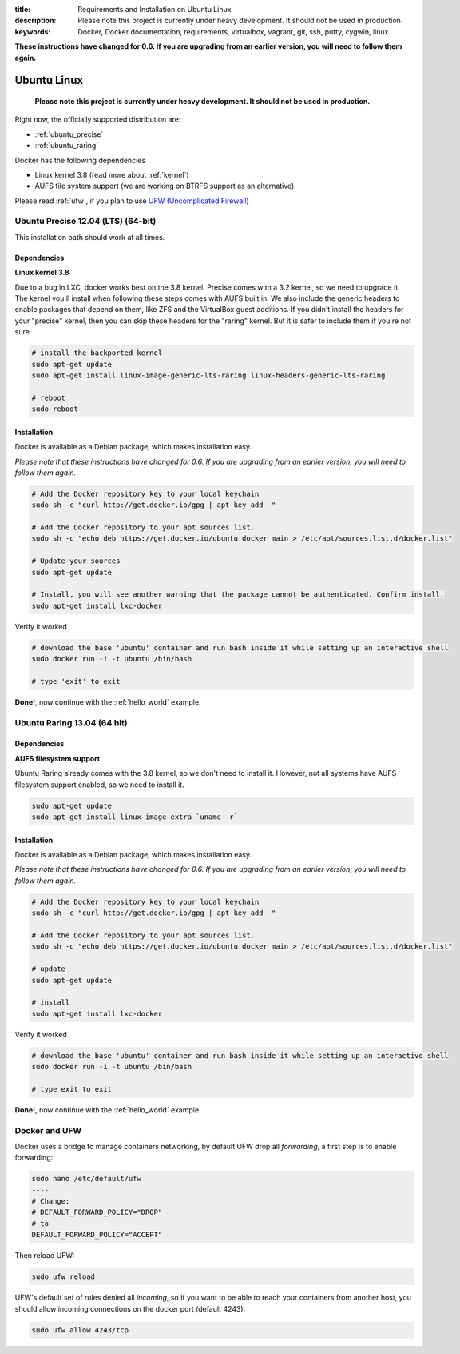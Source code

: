 :title: Requirements and Installation on Ubuntu Linux
:description: Please note this project is currently under heavy development. It should not be used in production.
:keywords: Docker, Docker documentation, requirements, virtualbox, vagrant, git, ssh, putty, cygwin, linux

.. _ubuntu_linux:

**These instructions have changed for 0.6. If you are upgrading from an earlier version, you will need to follow them again.**

Ubuntu Linux
============

   **Please note this project is currently under heavy development. It should not be used in production.**


Right now, the officially supported distribution are:

- :ref:`ubuntu_precise`
- :ref:`ubuntu_raring`

Docker has the following dependencies

* Linux kernel 3.8 (read more about :ref:`kernel`)
* AUFS file system support (we are working on BTRFS support as an alternative)

Please read :ref:`ufw`, if you plan to use `UFW (Uncomplicated Firewall) <https://help.ubuntu.com/community/UFW>`_

.. _ubuntu_precise:

Ubuntu Precise 12.04 (LTS) (64-bit)
^^^^^^^^^^^^^^^^^^^^^^^^^^^^^^^^^^^

This installation path should work at all times.


Dependencies
------------

**Linux kernel 3.8**

Due to a bug in LXC, docker works best on the 3.8 kernel. Precise
comes with a 3.2 kernel, so we need to upgrade it. The kernel you'll install when following these steps
comes with AUFS built in. We also include the generic headers
to enable packages that depend on them, like ZFS and the VirtualBox
guest additions. If you didn't install the headers for your "precise"
kernel, then you can skip these headers for the "raring" kernel. But
it is safer to include them if you're not sure.


.. code-block:: bash

   # install the backported kernel
   sudo apt-get update
   sudo apt-get install linux-image-generic-lts-raring linux-headers-generic-lts-raring

   # reboot
   sudo reboot


Installation
------------

Docker is available as a Debian package, which makes installation easy.

*Please note that these instructions have changed for 0.6. If you are upgrading from an earlier version, you will need
to follow them again.*

.. code-block:: bash

   # Add the Docker repository key to your local keychain
   sudo sh -c "curl http://get.docker.io/gpg | apt-key add -"

   # Add the Docker repository to your apt sources list.
   sudo sh -c "echo deb https://get.docker.io/ubuntu docker main > /etc/apt/sources.list.d/docker.list"

   # Update your sources
   sudo apt-get update

   # Install, you will see another warning that the package cannot be authenticated. Confirm install.
   sudo apt-get install lxc-docker

Verify it worked

.. code-block:: bash

   # download the base 'ubuntu' container and run bash inside it while setting up an interactive shell
   sudo docker run -i -t ubuntu /bin/bash

   # type 'exit' to exit


**Done!**, now continue with the :ref:`hello_world` example.

.. _ubuntu_raring:

Ubuntu Raring 13.04 (64 bit)
^^^^^^^^^^^^^^^^^^^^^^^^^^^^

Dependencies
------------

**AUFS filesystem support**

Ubuntu Raring already comes with the 3.8 kernel, so we don't need to install it. However, not all systems
have AUFS filesystem support enabled, so we need to install it.

.. code-block:: bash

   sudo apt-get update
   sudo apt-get install linux-image-extra-`uname -r`


Installation
------------

Docker is available as a Debian package, which makes installation easy.

*Please note that these instructions have changed for 0.6. If you are upgrading from an earlier version, you will need
to follow them again.*

.. code-block:: bash

   # Add the Docker repository key to your local keychain
   sudo sh -c "curl http://get.docker.io/gpg | apt-key add -"

   # Add the Docker repository to your apt sources list.
   sudo sh -c "echo deb https://get.docker.io/ubuntu docker main > /etc/apt/sources.list.d/docker.list"

   # update
   sudo apt-get update

   # install
   sudo apt-get install lxc-docker


Verify it worked

.. code-block:: bash

   # download the base 'ubuntu' container and run bash inside it while setting up an interactive shell
   sudo docker run -i -t ubuntu /bin/bash

   # type exit to exit


**Done!**, now continue with the :ref:`hello_world` example.


.. _ufw:

Docker and UFW
^^^^^^^^^^^^^^

Docker uses a bridge to manage containers networking, by default UFW drop all `forwarding`, a first step is to enable forwarding:

.. code-block:: bash

   sudo nano /etc/default/ufw
   ----
   # Change:
   # DEFAULT_FORWARD_POLICY="DROP"
   # to
   DEFAULT_FORWARD_POLICY="ACCEPT"

Then reload UFW:

.. code-block:: bash

   sudo ufw reload


UFW's default set of rules denied all `incoming`, so if you want to be able to reach your containers from another host,
you should allow incoming connections on the docker port (default 4243):

.. code-block:: bash

   sudo ufw allow 4243/tcp

